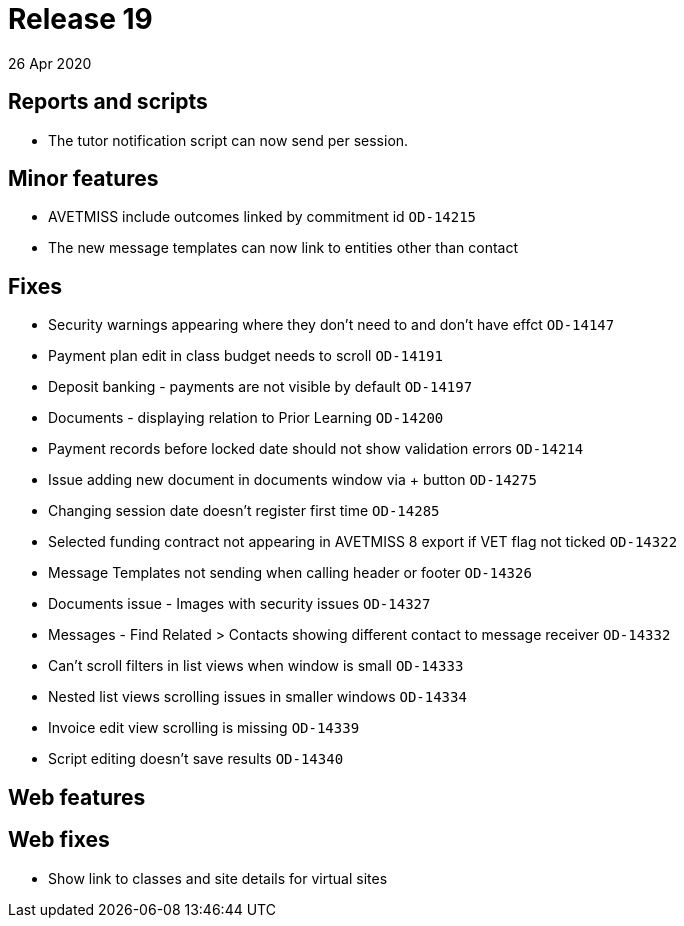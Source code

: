 = Release 19
26 Apr 2020


== Reports and scripts

* The tutor notification script can now send per session.

== Minor features

* AVETMISS include outcomes linked by commitment id `OD-14215`
* The new message templates can now link to entities other than contact

== Fixes

* Security warnings appearing where they don't need to and don't have
effct `OD-14147`
* Payment plan edit in class budget needs to scroll `OD-14191`
* Deposit banking - payments are not visible by default `OD-14197`
* Documents - displaying relation to Prior Learning `OD-14200`
* Payment records before locked date should not show validation errors
`OD-14214`
* Issue adding new document in documents window via + button `OD-14275`
* Changing session date doesn't register first time `OD-14285`
* Selected funding contract not appearing in AVETMISS 8 export if VET
flag not ticked `OD-14322`
* Message Templates not sending when calling header or footer `OD-14326`
* Documents issue - Images with security issues `OD-14327`
* Messages - Find Related > Contacts showing different contact to
message receiver `OD-14332`
* Can't scroll filters in list views when window is small `OD-14333`
* Nested list views scrolling issues in smaller windows `OD-14334`
* Invoice edit view scrolling is missing `OD-14339`
* Script editing doesn't save results `OD-14340`

== Web features

== Web fixes

* Show link to classes and site details for virtual sites
